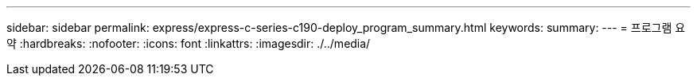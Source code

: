 ---
sidebar: sidebar 
permalink: express/express-c-series-c190-deploy_program_summary.html 
keywords:  
summary:  
---
= 프로그램 요약
:hardbreaks:
:nofooter: 
:icons: font
:linkattrs: 
:imagesdir: ./../media/


